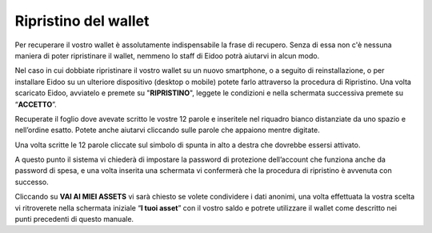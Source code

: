 
Ripristino del wallet
=====================

Per recuperare il vostro wallet è assolutamente indispensabile la frase di recupero. Senza di essa non c'è nessuna maniera di poter ripristinare il wallet, nemmeno lo staff di Eidoo potrà aiutarvi in alcun modo.

Nel caso in cui dobbiate ripristinare il vostro wallet su un nuovo smartphone, o a seguito di reinstallazione, o per installare Eidoo su un ulteriore dispositivo (desktop o mobile) potete farlo attraverso la procedura di Ripristino. Una volta scaricato Eidoo, avviatelo e premete su "**RIPRISTINO**", leggete le condizioni e nella schermata successiva premete su “**ACCETTO**”. 

.. image:: https://i.imgur.com/rB7mLHT.png
    :width: 300px
    :align: center  

Recuperate il foglio dove avevate scritto le vostre 12 parole e inseritele nel riquadro bianco distanziate da uno spazio e nell’ordine esatto. Potete anche aiutarvi cliccando sulle parole che appaiono mentre digitate.

.. image:: https://i.imgur.com/SG6FzHV.png
    :width: 300px
    :align: center

Una volta scritte le 12 parole cliccate sul simbolo di spunta in alto a destra che dovrebbe essersi attivato.

.. image:: https://i.imgur.com/wuf959b.png
    :width: 300px
    :align: center

A questo punto il sistema vi chiederà di impostare la password di protezione dell’account che funziona anche da password di spesa, e una volta inserita una schermata vi confermerà che la procedura di ripristino è avvenuta con successo. 

.. image:: https://i.imgur.com/x1WWchZ.png
    :width: 300px
    :align: center
 
Cliccando su **VAI AI MIEI ASSETS** vi sarà chiesto se volete condividere i dati anonimi, una volta effettuata la vostra scelta vi ritroverete nella schermata iniziale “**I tuoi asset**” con il vostro saldo e potrete utilizzare il wallet come descritto nei punti precedenti di questo manuale.
